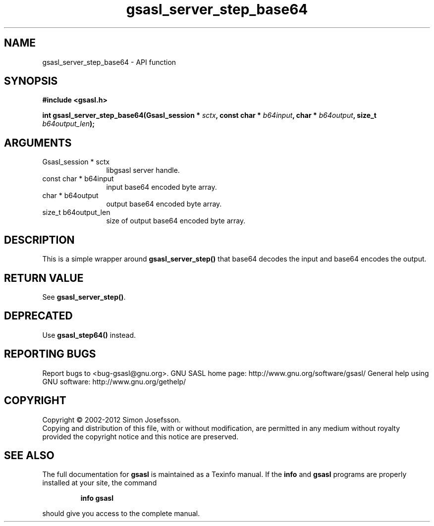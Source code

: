 .\" DO NOT MODIFY THIS FILE!  It was generated by gdoc.
.TH "gsasl_server_step_base64" 3 "1.8.1" "gsasl" "gsasl"
.SH NAME
gsasl_server_step_base64 \- API function
.SH SYNOPSIS
.B #include <gsasl.h>
.sp
.BI "int gsasl_server_step_base64(Gsasl_session * " sctx ", const char * " b64input ", char * " b64output ", size_t " b64output_len ");"
.SH ARGUMENTS
.IP "Gsasl_session * sctx" 12
libgsasl server handle.
.IP "const char * b64input" 12
input base64 encoded byte array.
.IP "char * b64output" 12
output base64 encoded byte array.
.IP "size_t b64output_len" 12
size of output base64 encoded byte array.
.SH "DESCRIPTION"
This is a simple wrapper around \fBgsasl_server_step()\fP that base64
decodes the input and base64 encodes the output.
.SH "RETURN VALUE"
See \fBgsasl_server_step()\fP.
.SH "DEPRECATED"
Use \fBgsasl_step64()\fP instead.
.SH "REPORTING BUGS"
Report bugs to <bug-gsasl@gnu.org>.
GNU SASL home page: http://www.gnu.org/software/gsasl/
General help using GNU software: http://www.gnu.org/gethelp/
.SH COPYRIGHT
Copyright \(co 2002-2012 Simon Josefsson.
.br
Copying and distribution of this file, with or without modification,
are permitted in any medium without royalty provided the copyright
notice and this notice are preserved.
.SH "SEE ALSO"
The full documentation for
.B gsasl
is maintained as a Texinfo manual.  If the
.B info
and
.B gsasl
programs are properly installed at your site, the command
.IP
.B info gsasl
.PP
should give you access to the complete manual.
